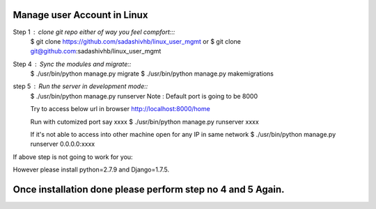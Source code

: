 ============================
Manage user Account in Linux
============================

Step 1 : clone git repo either of way you feel compfort:::
         $ git clone https://github.com/sadashivhb/linux_user_mgmt
         or
         $ git clone git@github.com:sadashivhb/linux_user_mgmt

Step 4 : Sync the modules and migrate::
         $ ./usr/bin/python manage.py migrate
         $ ./usr/bin/python manage.py makemigrations

step 5 : Run the server in development mode::
         $ ./usr/bin/python manage.py runserver
         Note : Default port is going to be 8000

         Try to access below url in browser
         http://localhost:8000/home

         Run with cutomized port say xxxx
         $ ./usr/bin/python manage.py runserver xxxx

         If it's not able to access into other machine open for any IP in same network
         $ ./usr/bin/python manage.py runserver 0.0.0.0:xxxx

If above step is not going to work for you::

However please install python=2.7.9 and Django=1.7.5.

============================================================================================================================
Once installation done please perform step no 4 and 5 Again.
============================================================================================================================
